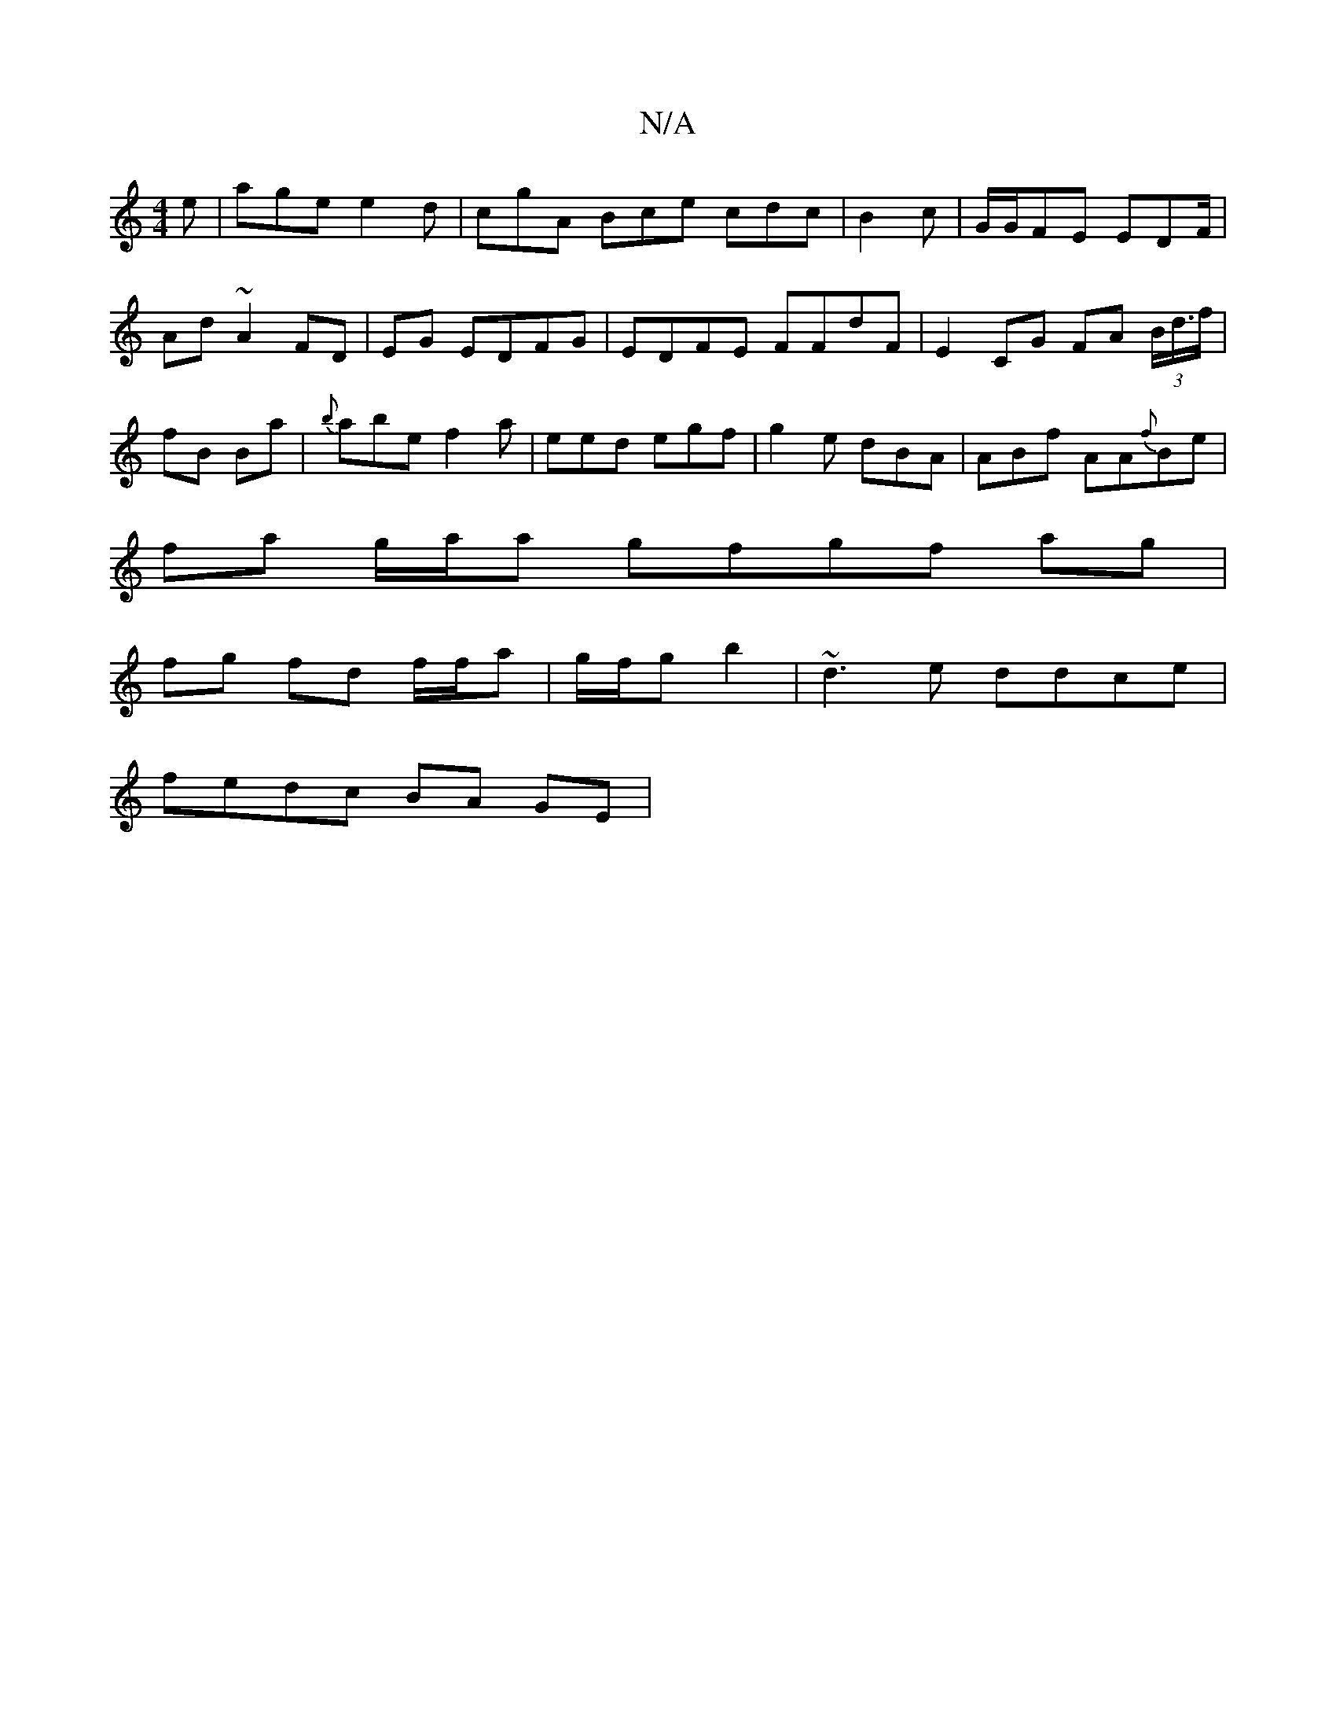 X:1
T:N/A
M:4/4
R:N/A
K:Cmajor
e| age e2d|cgA Bce cdc|B2c|G/G/FE EDF/|Ad~A2 FD|EG EDFG | EDFE FFdF| E2 CG FA (3B/d/>f|fB Ba |{b}abe f2a|eed egf|g2e dBA|ABf AA{f}Be|
fa g/a/a gfgf ag|
fg fd f/f/a |g/f/g b2 | ~d3e ddce|
fedc BA GE | 